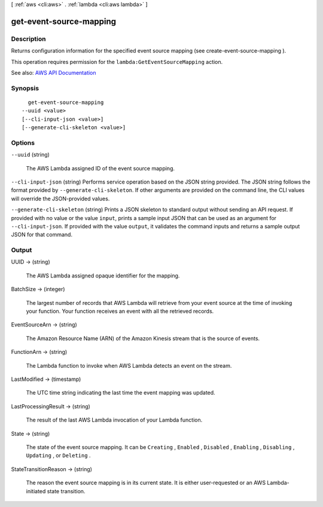 [ :ref:`aws <cli:aws>` . :ref:`lambda <cli:aws lambda>` ]

.. _cli:aws lambda get-event-source-mapping:


************************
get-event-source-mapping
************************



===========
Description
===========



Returns configuration information for the specified event source mapping (see  create-event-source-mapping ).

 

This operation requires permission for the ``lambda:GetEventSourceMapping`` action.



See also: `AWS API Documentation <https://docs.aws.amazon.com/goto/WebAPI/lambda-2015-03-31/GetEventSourceMapping>`_


========
Synopsis
========

::

    get-event-source-mapping
  --uuid <value>
  [--cli-input-json <value>]
  [--generate-cli-skeleton <value>]




=======
Options
=======

``--uuid`` (string)


  The AWS Lambda assigned ID of the event source mapping.

  

``--cli-input-json`` (string)
Performs service operation based on the JSON string provided. The JSON string follows the format provided by ``--generate-cli-skeleton``. If other arguments are provided on the command line, the CLI values will override the JSON-provided values.

``--generate-cli-skeleton`` (string)
Prints a JSON skeleton to standard output without sending an API request. If provided with no value or the value ``input``, prints a sample input JSON that can be used as an argument for ``--cli-input-json``. If provided with the value ``output``, it validates the command inputs and returns a sample output JSON for that command.



======
Output
======

UUID -> (string)

  

  The AWS Lambda assigned opaque identifier for the mapping.

  

  

BatchSize -> (integer)

  

  The largest number of records that AWS Lambda will retrieve from your event source at the time of invoking your function. Your function receives an event with all the retrieved records.

  

  

EventSourceArn -> (string)

  

  The Amazon Resource Name (ARN) of the Amazon Kinesis stream that is the source of events.

  

  

FunctionArn -> (string)

  

  The Lambda function to invoke when AWS Lambda detects an event on the stream.

  

  

LastModified -> (timestamp)

  

  The UTC time string indicating the last time the event mapping was updated.

  

  

LastProcessingResult -> (string)

  

  The result of the last AWS Lambda invocation of your Lambda function.

  

  

State -> (string)

  

  The state of the event source mapping. It can be ``Creating`` , ``Enabled`` , ``Disabled`` , ``Enabling`` , ``Disabling`` , ``Updating`` , or ``Deleting`` .

  

  

StateTransitionReason -> (string)

  

  The reason the event source mapping is in its current state. It is either user-requested or an AWS Lambda-initiated state transition.

  

  

